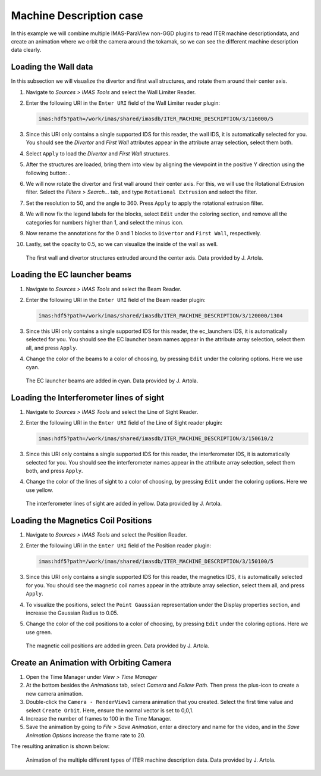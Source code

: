 .. _`training_md`:

Machine Description case
------------------------

In this example we will combine multiple IMAS-ParaView non-GGD plugins to read ITER machine descriptiondata, and create an animation where we orbit the camera around the tokamak, so we can see the different machine description data clearly.

Loading the Wall data
^^^^^^^^^^^^^^^^^^^^^
In this subsection we will visualize the divertor and first wall structures, and rotate them around their center axis.


.. |ico1| image:: images/rotate_axis.png

#. Navigate to *Sources > IMAS Tools* and select the Wall Limiter Reader.
#. Enter the following URI in the ``Enter URI`` field of the Wall Limiter reader plugin:

   .. code-block:: bash

      imas:hdf5?path=/work/imas/shared/imasdb/ITER_MACHINE_DESCRIPTION/3/116000/5

#. Since this URI only contains a single supported IDS for this reader, the wall IDS, it is automatically selected for you. You should see the *Divertor* and *First Wall* attributes appear in the attribute array selection, select them both.
#. Select ``Apply`` to load the *Divertor* and *First Wall* structures.
#. After the structures are loaded, bring them into view by aligning the viewpoint in the positive Y direction using the following button: |ico1|.
#. We will now rotate the divertor and first wall around their center axis. For this, we will use the Rotational Extrusion filter. Select the *Filters > Search...* tab, and type ``Rotational Extrusion`` and select the filter.
#. Set the resolution to 50, and the angle to 360. Press ``Apply`` to apply the rotational extrusion filter.
#. We will now fix the legend labels for the blocks, select ``Edit`` under the coloring section, and remove all the categories for numbers higher than 1, and select the minus icon.
#. Now rename the annotations for the 0 and 1 blocks to ``Divertor`` and ``First Wall``, respectively.
#. Lastly, set the opacity to 0.5, so we can visualize the inside of the wall as well.
 
.. figure:: images/training/md_wall_limiter.png

   The first wall and divertor structures extruded around the center axis. Data provided by J. Artola.

Loading the EC launcher beams
^^^^^^^^^^^^^^^^^^^^^^^^^^^^^

#. Navigate to *Sources > IMAS Tools* and select the Beam Reader.
#. Enter the following URI in the ``Enter URI`` field of the Beam reader plugin:

   .. code-block:: bash

      imas:hdf5?path=/work/imas/shared/imasdb/ITER_MACHINE_DESCRIPTION/3/120000/1304
#. Since this URI only contains a single supported IDS for this reader, the ec_launchers IDS, it is automatically selected for you. You should see the EC launcher beam names appear in the attribute array selection, select them all, and press ``Apply``.
#. Change the color of the beams to a color of choosing, by pressing ``Edit`` under the coloring options. Here we use cyan.

.. figure:: images/training/md_beams.png

   The EC launcher beams are added in cyan. Data provided by J. Artola.
   
Loading the Interferometer lines of sight
^^^^^^^^^^^^^^^^^^^^^^^^^^^^^^^^^^^^^^^^^

#. Navigate to *Sources > IMAS Tools* and select the Line of Sight Reader.
#. Enter the following URI in the ``Enter URI`` field of the Line of Sight reader plugin:

   .. code-block:: bash

      imas:hdf5?path=/work/imas/shared/imasdb/ITER_MACHINE_DESCRIPTION/3/150610/2
#. Since this URI only contains a single supported IDS for this reader, the interferometer IDS, it is automatically selected for you. You should see the interferometer names appear in the attribute array selection, select them both, and press ``Apply``.
#. Change the color of the lines of sight to a color of choosing, by pressing ``Edit`` under the coloring options. Here we use yellow.

.. figure:: images/training/md_los.png

   The interferometer lines of sight are added in yellow. Data provided by J. Artola.

Loading the Magnetics Coil Positions
^^^^^^^^^^^^^^^^^^^^^^^^^^^^^^^^^^^^

#. Navigate to *Sources > IMAS Tools* and select the Position Reader.
#. Enter the following URI in the ``Enter URI`` field of the Position reader plugin:

   .. code-block:: bash

      imas:hdf5?path=/work/imas/shared/imasdb/ITER_MACHINE_DESCRIPTION/3/150100/5
#. Since this URI only contains a single supported IDS for this reader, the magnetics IDS, it is automatically selected for you. You should see the magnetic coil names appear in the attribute array selection, select them all, and press ``Apply``.
#. To visualize the positions, select the ``Point Gaussian`` representation under the Display properties section, and increase the Gaussian Radius to 0.05.
#. Change the color of the coil positions to a color of choosing, by pressing ``Edit`` under the coloring options. Here we use green.

.. figure:: images/training/md_position.png

   The magnetic coil positions are added in green. Data provided by J. Artola.

Create an Animation with Orbiting Camera
^^^^^^^^^^^^^^^^^^^^^^^^^^^^^^^^^^^^^^^^

#. Open the Time Manager under *View > Time Manager*
#. At the bottom besides the *Animations* tab, select *Camera* and *Follow Path*. Then press the plus-icon to create a new camera animation.
#. Double-click the ``Camera - RenderView1`` camera animation that you created. Select the first time value and select ``Create Orbit``. Here, ensure the normal vector is set to 0,0,1.
#. Increase the number of frames to 100 in the Time Manager.
#. Save the animation by going to *File > Save Animation*, enter a directory and name for the video, and in the *Save Animation Options* increase the frame rate to 20.


The resulting animation is shown below:

.. figure:: images/training/machine_description.gif

   Animation of the multiple different types of ITER machine description data. Data provided by J. Artola.
